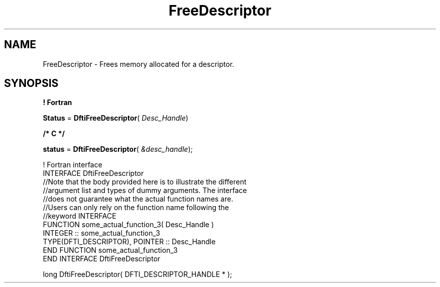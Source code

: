 .\" Copyright (c) 2002 \- 2008 Intel Corporation
.\" All rights reserved.
.\"
.TH FreeDescriptor 3 "Intel Corporation" "Copyright(C) 2002 \- 2008" "Intel(R) Math Kernel Library"
.SH NAME
FreeDescriptor \- Frees memory allocated for a descriptor.
.SH SYNOPSIS
.PP
.B ! Fortran
.PP
\fBStatus\fR = \fBDftiFreeDescriptor\fR( \fIDesc\(ulHandle\fR)
.PP
.B /* C */
.PP
\fBstatus\fR = \fBDftiFreeDescriptor\fR( \fI&desc\(ulhandle\fR);
.PP

.br
! Fortran interface
.br
INTERFACE DftiFreeDescriptor
.br
//Note that the body provided here is to illustrate the different
.br
//argument list and types of dummy arguments. The interface
.br
//does not guarantee what the actual function names are.
.br
//Users can only rely on the function name following the
.br
//keyword INTERFACE
.br
FUNCTION some\(ulactual\(ulfunction\(ul3( Desc\(ulHandle )
.br
INTEGER :: some\(ulactual\(ulfunction\(ul3
.br
TYPE(DFTI\(ulDESCRIPTOR), POINTER :: Desc\(ulHandle
.br
END FUNCTION some\(ulactual\(ulfunction\(ul3
.br
END INTERFACE DftiFreeDescriptor 
.br
   
.br
long DftiFreeDescriptor( DFTI\(ulDESCRIPTOR\(ulHANDLE * );
